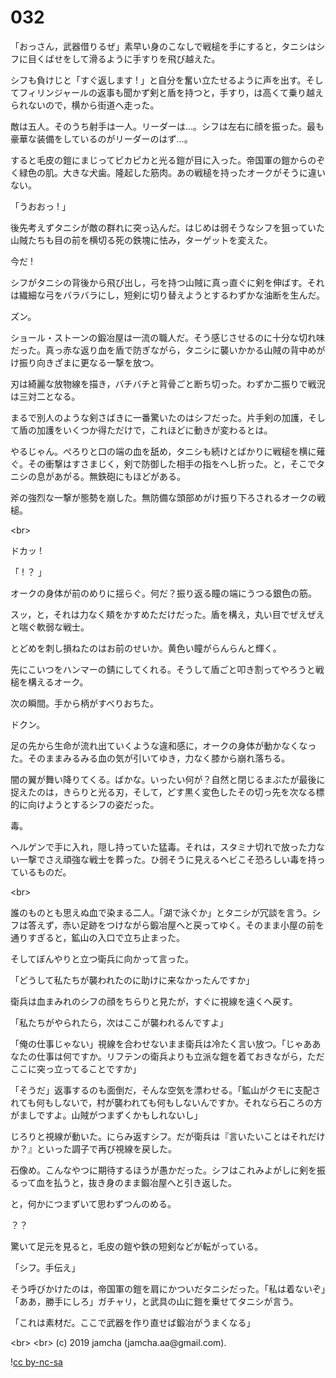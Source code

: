 #+OPTIONS: toc:nil
#+OPTIONS: -:nil
#+OPTIONS: ^:{}
 
* 032

  「おっさん，武器借りるぜ」素早い身のこなしで戦槌を手にすると，タニシはシフに目くばせをして滑るように手すりを飛び越えた。

  シフも負けじと「すぐ返します ! 」と自分を奮い立たせるように声を出す。そしてフィリンジャールの返事も聞かず剣と盾を持つと，手すり，は高くて乗り越えられないので，横から街道へ走った。

  敵は五人。そのうち射手は一人。リーダーは…。シフは左右に顔を振った。最も豪華な装備をしているのがリーダーのはず…。

  すると毛皮の鎧にまじってピカピカと光る鎧が目に入った。帝国軍の鎧からのぞく緑色の肌。大きな犬歯。隆起した筋肉。あの戦槌を持ったオークがそうに違いない。

  「うおおっ ! 」

  後先考えずタニシが敵の群れに突っ込んだ。はじめは弱そうなシフを狙っていた山賊たちも目の前を横切る死の鉄塊に怯み，ターゲットを変えた。

  今だ ! 

  シフがタニシの背後から飛び出し，弓を持つ山賊に真っ直ぐに剣を伸ばす。それは繊細な弓をバラバラにし，短剣に切り替えようとするわずかな油断を生んだ。

  ズン。

  ショール・ストーンの鍛冶屋は一流の職人だ。そう感じさせるのに十分な切れ味だった。真っ赤な返り血を盾で防ぎながら，タニシに襲いかかる山賊の背中めがけ振り向きざまに更なる一撃を放つ。

  刃は綺麗な放物線を描き，バチバチと背骨ごと断ち切った。わずか二振りで戦況は三対二となる。

  まるで別人のような剣さばきに一番驚いたのはシフだった。片手剣の加護，そして盾の加護をいくつか得ただけで，これほどに動きが変わるとは。

  やるじゃん。ぺろりと口の端の血を舐め，タニシも続けとばかりに戦槌を横に薙ぐ。その衝撃はすさまじく，剣で防御した相手の指をへし折った。と，そこでタニシの息があがる。無鉄砲にもほどがある。

  斧の強烈な一撃が態勢を崩した。無防備な頭部めがけ振り下ろされるオークの戦槌。

  <br>

  ドカッ ! 

  「 ! ？ 」

  オークの身体が前のめりに揺らぐ。何だ？振り返る瞳の端にうつる銀色の筋。

  スッ，と，それは力なく頬をかすめただけだった。盾を構え，丸い目でぜえぜえと喘ぐ軟弱な戦士。

  とどめを刺し損ねたのはお前のせいか。黄色い瞳がらんらんと輝く。

  先にこいつをハンマーの錆にしてくれる。そうして盾ごと叩き割ってやろうと戦槌を構えるオーク。

  次の瞬間。手から柄がすべりおちた。

  ドクン。

  足の先から生命が流れ出ていくような違和感に，オークの身体が動かなくなった。そのままみるみる血の気が引いてゆき，力なく膝から崩れ落ちる。

  闇の翼が舞い降りてくる。ばかな。いったい何が？自然と閉じるまぶたが最後に捉えたのは，きらりと光る刃，そして，どす黒く変色したその切っ先を次なる標的に向けようとするシフの姿だった。

  毒。

  ヘルゲンで手に入れ，隠し持っていた猛毒。それは，スタミナ切れで放った力ない一撃でさえ頑強な戦士を葬った。ひ弱そうに見えるヘビこそ恐ろしい毒を持っているものだ。

  <br>

  誰のものとも思えぬ血で染まる二人。「湖で泳ぐか」とタニシが冗談を言う。シフは答えず，赤い足跡をつけながら鍛冶屋へと戻ってゆく。そのまま小屋の前を通りすぎると，鉱山の入口で立ち止まった。

  そしてぼんやりと立つ衛兵に向かって言った。

  「どうして私たちが襲われたのに助けに来なかったんですか」

  衛兵は血まみれのシフの顔をちらりと見たが，すぐに視線を遠くへ戻す。

  「私たちがやられたら，次はここが襲われるんですよ」

  「俺の仕事じゃない」視線を合わせないまま衛兵は冷たく言い放つ。「じゃああなたの仕事は何ですか。リフテンの衛兵よりも立派な鎧を着ておきながら，ただここに突っ立ってることですか」

  「そうだ」返事するのも面倒だ，そんな空気を漂わせる。「鉱山がクモに支配されても何もしないで，村が襲われても何もしないんですか。それなら石ころの方がましですよ。山賊がつまずくかもしれないし」

  じろりと視線が動いた。にらみ返すシフ。だが衛兵は『言いたいことはそれだけか？』といった調子で再び視線を戻した。

  石像め。こんなやつに期待するほうが愚かだった。シフはこれみよがしに剣を振るって血を払うと，抜き身のまま鍛冶屋へと引き返した。

  と，何かにつまずいて思わずつんのめる。

  ？？

  驚いて足元を見ると，毛皮の鎧や鉄の短剣などが転がっている。

  「シフ。手伝え」

  そう呼びかけたのは，帝国軍の鎧を肩にかついだタニシだった。「私は着ないぞ」「ああ，勝手にしろ」ガチャリ，と武具の山に鎧を乗せてタニシが言う。

  「これは素材だ。ここで武器を作り直せば鍛冶がうまくなる」

  <br>
  <br>
  (c) 2019 jamcha (jamcha.aa@gmail.com).

  ![[https://i.creativecommons.org/l/by-nc-sa/4.0/88x31.png][cc by-nc-sa]]
